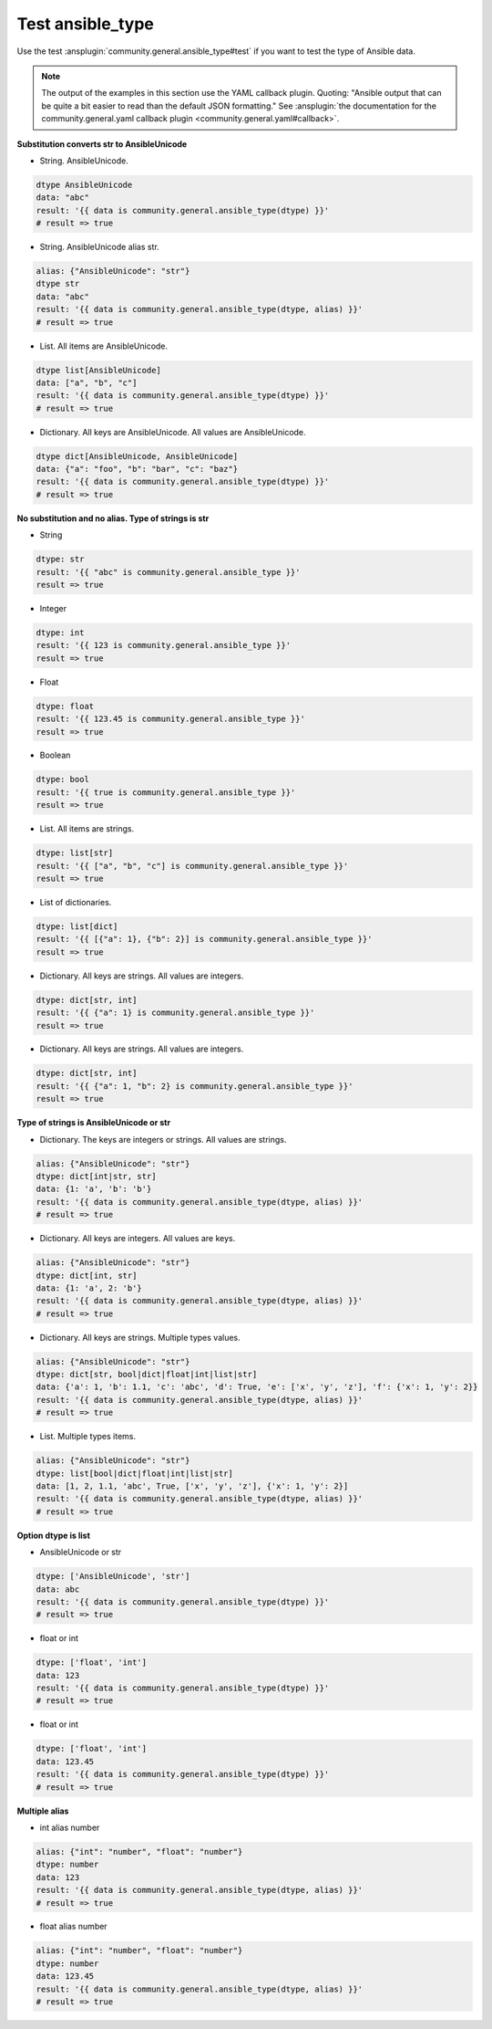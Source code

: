 ..
  Copyright (c) Ansible Project
  GNU General Public License v3.0+ (see LICENSES/GPL-3.0-or-later.txt or https://www.gnu.org/licenses/gpl-3.0.txt)
  SPDX-License-Identifier: GPL-3.0-or-later

Test ansible_type
-----------------

Use the test :ansplugin:`community.general.ansible_type#test` if you want to test the type of Ansible data.

.. note:: The output of the examples in this section use the YAML callback plugin. Quoting: "Ansible output that can be quite a bit easier to read than the default JSON formatting." See :ansplugin:`the documentation for the community.general.yaml callback plugin <community.general.yaml#callback>`.

.. versionadded:: 9.2.0

**Substitution converts str to AnsibleUnicode**

* String. AnsibleUnicode.

.. code-block:: yaml+jinja

   dtype AnsibleUnicode
   data: "abc"
   result: '{{ data is community.general.ansible_type(dtype) }}'
   # result => true

* String. AnsibleUnicode alias str.

.. code-block:: yaml+jinja

   alias: {"AnsibleUnicode": "str"}
   dtype str
   data: "abc"
   result: '{{ data is community.general.ansible_type(dtype, alias) }}'
   # result => true

* List. All items are AnsibleUnicode.

.. code-block:: yaml+jinja

   dtype list[AnsibleUnicode]
   data: ["a", "b", "c"]
   result: '{{ data is community.general.ansible_type(dtype) }}'
   # result => true

* Dictionary. All keys are AnsibleUnicode. All values are AnsibleUnicode.

.. code-block:: yaml+jinja

   dtype dict[AnsibleUnicode, AnsibleUnicode]
   data: {"a": "foo", "b": "bar", "c": "baz"}
   result: '{{ data is community.general.ansible_type(dtype) }}'
   # result => true

**No substitution and no alias. Type of strings is str**

* String

.. code-block:: yaml+jinja

   dtype: str
   result: '{{ "abc" is community.general.ansible_type }}'
   result => true

* Integer

.. code-block:: yaml+jinja

   dtype: int
   result: '{{ 123 is community.general.ansible_type }}'
   result => true

* Float

.. code-block:: yaml+jinja

   dtype: float
   result: '{{ 123.45 is community.general.ansible_type }}'
   result => true

* Boolean

.. code-block:: yaml+jinja

   dtype: bool
   result: '{{ true is community.general.ansible_type }}'
   result => true

* List. All items are strings.

.. code-block:: yaml+jinja

   dtype: list[str]
   result: '{{ ["a", "b", "c"] is community.general.ansible_type }}'
   result => true

* List of dictionaries.

.. code-block:: yaml+jinja

   dtype: list[dict]
   result: '{{ [{"a": 1}, {"b": 2}] is community.general.ansible_type }}'
   result => true

* Dictionary. All keys are strings. All values are integers.

.. code-block:: yaml+jinja

   dtype: dict[str, int]
   result: '{{ {"a": 1} is community.general.ansible_type }}'
   result => true

* Dictionary. All keys are strings. All values are integers.

.. code-block:: yaml+jinja

   dtype: dict[str, int]
   result: '{{ {"a": 1, "b": 2} is community.general.ansible_type }}'
   result => true

**Type of strings is AnsibleUnicode or str**

* Dictionary. The keys are integers or strings. All values are strings.

.. code-block:: yaml+jinja

   alias: {"AnsibleUnicode": "str"}
   dtype: dict[int|str, str]
   data: {1: 'a', 'b': 'b'}
   result: '{{ data is community.general.ansible_type(dtype, alias) }}'
   # result => true

* Dictionary. All keys are integers. All values are keys.

.. code-block:: yaml+jinja

   alias: {"AnsibleUnicode": "str"}
   dtype: dict[int, str]
   data: {1: 'a', 2: 'b'}
   result: '{{ data is community.general.ansible_type(dtype, alias) }}'
   # result => true

* Dictionary. All keys are strings. Multiple types values.

.. code-block:: yaml+jinja

   alias: {"AnsibleUnicode": "str"}
   dtype: dict[str, bool|dict|float|int|list|str]
   data: {'a': 1, 'b': 1.1, 'c': 'abc', 'd': True, 'e': ['x', 'y', 'z'], 'f': {'x': 1, 'y': 2}}
   result: '{{ data is community.general.ansible_type(dtype, alias) }}'
   # result => true

* List. Multiple types items.

.. code-block:: yaml+jinja

   alias: {"AnsibleUnicode": "str"}
   dtype: list[bool|dict|float|int|list|str]
   data: [1, 2, 1.1, 'abc', True, ['x', 'y', 'z'], {'x': 1, 'y': 2}]
   result: '{{ data is community.general.ansible_type(dtype, alias) }}'
   # result => true

**Option dtype is list**

* AnsibleUnicode or str

.. code-block:: yaml+jinja

   dtype: ['AnsibleUnicode', 'str']
   data: abc
   result: '{{ data is community.general.ansible_type(dtype) }}'
   # result => true

* float or int

.. code-block:: yaml+jinja

   dtype: ['float', 'int']
   data: 123
   result: '{{ data is community.general.ansible_type(dtype) }}'
   # result => true

* float or int

.. code-block:: yaml+jinja

   dtype: ['float', 'int']
   data: 123.45
   result: '{{ data is community.general.ansible_type(dtype) }}'
   # result => true

**Multiple alias**

* int alias number

.. code-block:: yaml+jinja

   alias: {"int": "number", "float": "number"}
   dtype: number
   data: 123
   result: '{{ data is community.general.ansible_type(dtype, alias) }}'
   # result => true

* float alias number

.. code-block:: yaml+jinja

   alias: {"int": "number", "float": "number"}
   dtype: number
   data: 123.45
   result: '{{ data is community.general.ansible_type(dtype, alias) }}'
   # result => true
